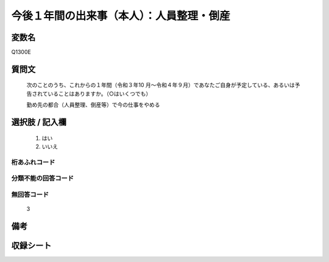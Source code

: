 .. title:: Q1300E
.. rst-class:: item
====================================================================================================
今後１年間の出来事（本人）：人員整理・倒産
====================================================================================================

.. rst-class:: varname
変数名
==================

Q1300E

.. rst-class:: question
質問文
==================


   次のことのうち、これからの１年間（令和３年10 月～令和４年９月）であなたご自身が予定している、あるいは予告されていることはありますか。（○はいくつでも）


   勤め先の都合（人員整理、倒産等）で今の仕事をやめる


.. rst-class:: answer
選択肢 / 記入欄
======================

  1. はい
  2. いいえ
 
  



.. rst-class:: overflow
桁あふれコード
-------------------------------
  


.. rst-class:: not_classified
分類不能の回答コード
-------------------------------------
  


.. rst-class:: not_available
無回答コード
-------------------------------------
  3


.. rst-class:: bikou
備考
==================



.. rst-class:: include_sheet
収録シート
=======================================
.. hlist::
   :columns: 3
   
   
   * p29_1
   
   


.. index:: Q1300E